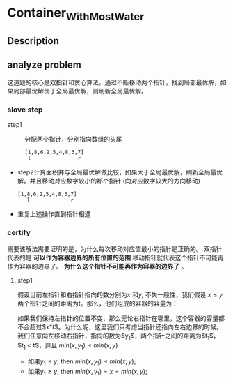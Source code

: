 * Container_With_Most_Water
** Description
** analyze problem
这道题的核心是双指针和贪心算法，通过不断移动两个指针，找到局部最优解，如果局部最优解优于全局最优解，则刷新全局最优解。
*** slove step
+ step1 :: 分配两个指针，分别指向数组的头尾
  #+begin_src 
    [1,8,6,2,5,4,8,3,7]
     l               r
  #+end_src
+ step2计算面积并与全局最优解做比较，如果大于全局最优解，刷新全局最优解。并且移动对应数字较小的那个指针
  (向对应数字较大的方向移动)
  #+begin_src 
    [1,8,6,2,5,4,8,3,7]
       l             r
  #+end_src
+ 重复上述操作直到指针相遇
*** certify
需要该解法需要证明的是，为什么每次移动对应值最小的指针是正确的。
双指针代表的是 *可以作为容器边界的所有位置的范围* 移动指针就代表这个指针不可能再作为容器的边界了。 *为什么这个指针不可能再作为容器的边界了* 。
**** step1
假设当前左指针和右指针指向的数分别为$x$ 和$y$, 不失一般性，我们假设 $x \leq y$ 两个指针之间的距离为t。那么，他们组成的容器的容量为：

\begin{equation}
min(x,y)*t = x*t
\end{equation}

如果我们保持左指针的位置不变，那么无论右指针在哪里，这个容器的容量都不会超过$x*t$。为什么呢，这里我们只考虑当指针还指向左右边界的时候。
我们任意向左移动右指针，指向的数为$y_{1}$，两个指针之间的距离为$t_{1}$，$t_{1} \textless  t$，并且 $min(x,y_{1}) \le min(x,y)$
- 如果$y_{1} \le y$, then $min(x,y_{1}) \le min(x,y)$;
- 如果$y_{1} \ge y$, then $min(x,y_{1}) =x= min(x,y)$;
** 
